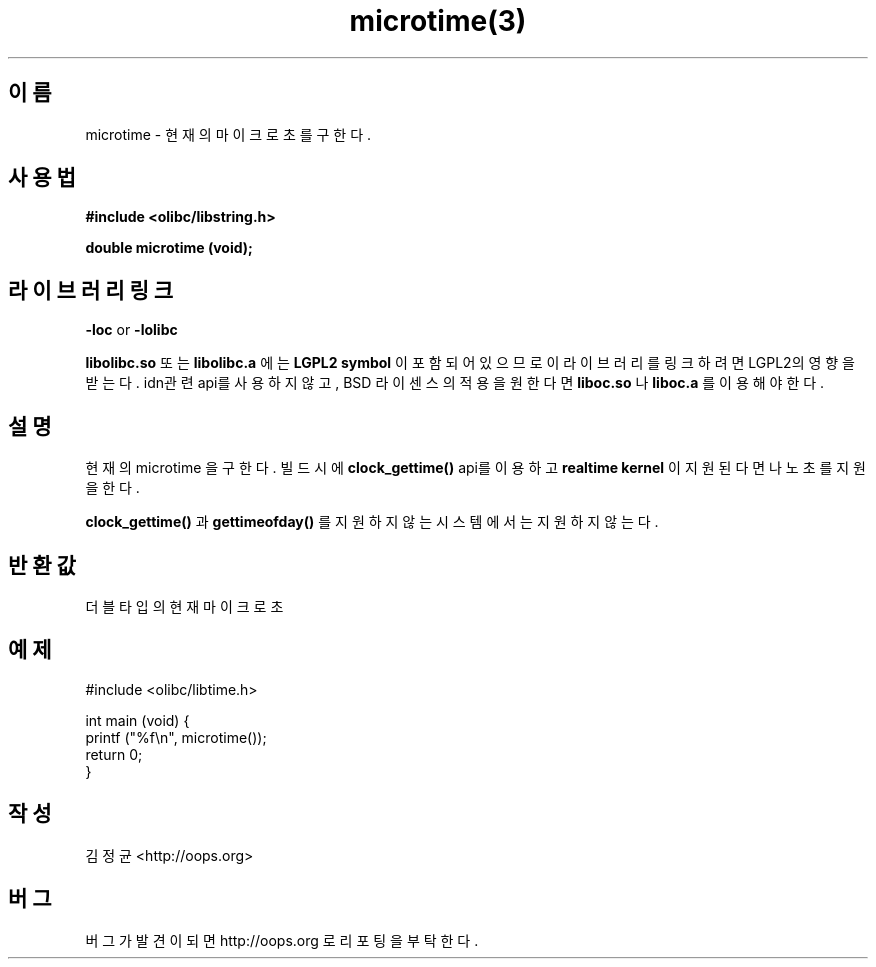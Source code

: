 .TH microtime(3) 2011-03-18 "Linux Manpage" "OOPS Library's Manual"
.\" Process with
.\" nroff -man microtime.3
.\" 2011-03-18 JoungKyun Kim <htt://oops.org>
.\" $Id$
.SH 이름
microtime \- 현재의 마이크로 초를 구한다.

.SH 사용법
.B #include <olibc/libstring.h>
.sp
.BI "double microtime (void);"

.SH 라이브러리 링크
.B \-loc
or
.B \-lolibc
.br

.B libolibc.so
또는
.B libolibc.a
에는
.BI "LGPL2 symbol"
이 포함되어 있으므로 이 라이브러리를
링크하려면 LGPL2의 영향을 받는다. idn관련 api를 사용하지 않고,
BSD 라이센스의 적용을 원한다면
.B liboc.so
나
.B liboc.a
를 이용해야 한다.

.SH 설명
현재의 microtime 을 구한다. 빌드시에
.BI clock_gettime()
api를 이용하고
.B realtime kernel
이 지원 된다면 나노초를 지원을 한다.

.BI clock_gettime()
과
.BI gettimeofday()
를 지원하지 않는 시스템에서는 지원 하지 않는다.

.SH 반환값
더블타입의 현재 마이크로 초

.SH 예제
.nf
#include <olibc/libtime.h>

int main (void) {
    printf ("%f\\n", microtime());
    return 0;
}
.fi

.SH 작성
김정균 <http://oops.org>

.SH 버그
버그가 발견이 되면 http://oops.org 로 리포팅을 부탁한다.
